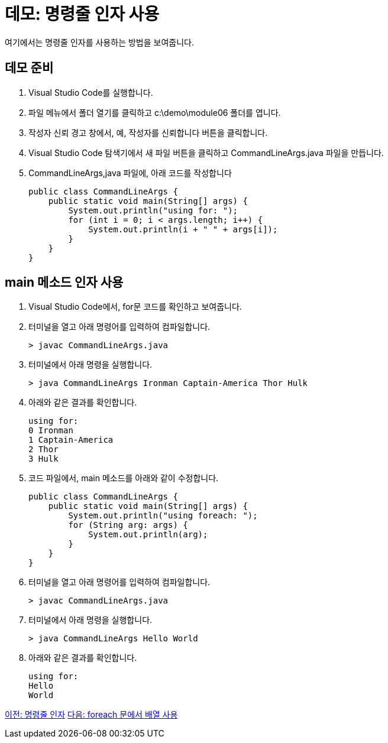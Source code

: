 = 데모: 명령줄 인자 사용

여기에서는 명령줄 인자를 사용하는 방법을 보여줍니다.

== 데모 준비

1.	Visual Studio Code를 실행합니다.
2.	파일 메뉴에서 폴더 열기를 클릭하고 c:\demo\module06 폴더를 엽니다.
3.	작성자 신뢰 경고 창에서, 예, 작성자를 신뢰합니다 버튼을 클릭합니다.
4.	Visual Studio Code 탐색기에서 새 파일 버튼을 클릭하고 CommandLineArgs.java 파일을 만듭니다.
5.	CommandLineArgs,java 파일에, 아래 코드를 작성합니다
+
[source, java]
----
public class CommandLineArgs {
    public static void main(String[] args) {
        System.out.println("using for: ");
        for (int i = 0; i < args.length; i++) {
            System.out.println(i + " " + args[i]);
        }
    }
}
----

== main 메소드 인자 사용
1.	Visual Studio Code에서, for문 코드를 확인하고 보여줍니다.
2.	터미널을 열고 아래 명령어를 입력하여 컴파일합니다.
+
----
> javac CommandLineArgs.java
----
+
3.	터미널에서 아래 명령을 실행합니다.
+
----
> java CommandLineArgs Ironman Captain-America Thor Hulk
----
+
4.	아래와 같은 결과를 확인합니다.
+
----
using for: 
0 Ironman
1 Captain-America
2 Thor
3 Hulk
----
+
5.	코드 파일에서, main 메소드를 아래와 같이 수정합니다.
+
[source, java]
----
public class CommandLineArgs {
    public static void main(String[] args) {
        System.out.println("using foreach: ");
        for (String arg: args) {
            System.out.println(arg);
        }
    }
}
----
+
6.	터미널을 열고 아래 명령어를 입력하여 컴파일합니다.
+
----
> javac CommandLineArgs.java
----
+
7.	터미널에서 아래 명령을 실행합니다.
+
----
> java CommandLineArgs Hello World
----
+
8.	아래와 같은 결과를 확인합니다.
+
----
using for: 
Hello
World
----

link:./21_command_argument.adoc[이전: 명령줄 인자]
link:./23_using_array_in_foreach.adoc[다음: foreach 문에서 배열 사용]